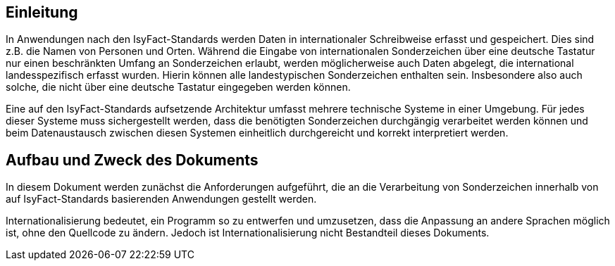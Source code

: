[[einleitung]]
== Einleitung

In Anwendungen nach den IsyFact-Standards werden Daten in internationaler Schreibweise erfasst und gespeichert.
Dies sind z.B. die Namen von Personen und Orten.
Während die Eingabe von internationalen Sonderzeichen über eine deutsche Tastatur nur einen beschränkten Umfang an Sonderzeichen erlaubt, werden möglicherweise auch Daten abgelegt, die international landesspezifisch erfasst wurden.
Hierin können alle landestypischen Sonderzeichen enthalten sein.
Insbesondere also auch solche, die nicht über eine deutsche Tastatur eingegeben werden können.

Eine auf den IsyFact-Standards aufsetzende Architektur umfasst mehrere technische Systeme in einer Umgebung.
Für jedes dieser Systeme muss sichergestellt werden, dass die benötigten Sonderzeichen durchgängig verarbeitet werden können und beim Datenaustausch zwischen diesen Systemen einheitlich durchgereicht und korrekt interpretiert werden.

[[aufbau-und-zweck-des-dokuments]]
== Aufbau und Zweck des Dokuments

In diesem Dokument werden zunächst die Anforderungen aufgeführt, die an die Verarbeitung von Sonderzeichen innerhalb von auf IsyFact-Standards basierenden Anwendungen gestellt werden.

Internationalisierung bedeutet, ein Programm so zu entwerfen und umzusetzen, dass die Anpassung an andere Sprachen möglich ist, ohne den Quellcode zu ändern.
Jedoch ist Internationalisierung nicht Bestandteil dieses Dokuments.
